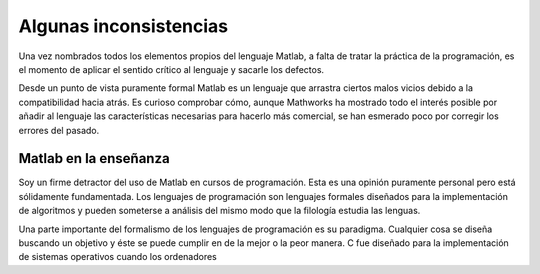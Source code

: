 Algunas inconsistencias
=======================

Una vez nombrados todos los elementos propios del lenguaje Matlab, a
falta de tratar la práctica de la programación, es el momento de
aplicar el sentido crítico al lenguaje y sacarle los defectos.

Desde un punto de vista puramente formal Matlab es un lenguaje que
arrastra ciertos malos vicios debido a la compatibilidad hacia atrás.
Es curioso comprobar cómo, aunque Mathworks ha mostrado todo el
interés posible por añadir al lenguaje las características necesarias
para hacerlo más comercial, se han esmerado poco por corregir los
errores del pasado.

Matlab en la enseñanza
----------------------

Soy un firme detractor del uso de Matlab en cursos de
programación. Esta es una opinión puramente personal pero está
sólidamente fundamentada. Los lenguajes de programación son lenguajes
formales diseñados para la implementación de algoritmos y pueden
someterse a análisis del mismo modo que la filología estudia las
lenguas.

Una parte importante del formalismo de los lenguajes de programación
es su paradigma.  Cualquier cosa se diseña buscando un objetivo y éste
se puede cumplir en de la mejor o la peor manera.  C fue diseñado para
la implementación de sistemas operativos cuando los ordenadores
